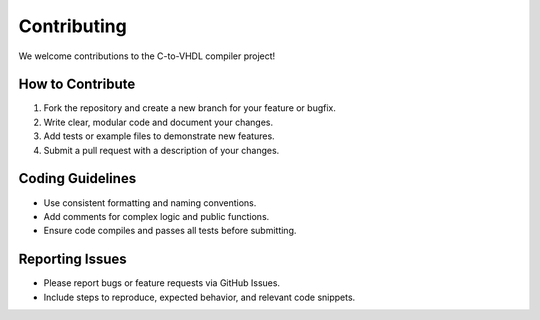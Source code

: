 Contributing
============

We welcome contributions to the C-to-VHDL compiler project!

How to Contribute
-----------------
1. Fork the repository and create a new branch for your feature or bugfix.
2. Write clear, modular code and document your changes.
3. Add tests or example files to demonstrate new features.
4. Submit a pull request with a description of your changes.

Coding Guidelines
-----------------
- Use consistent formatting and naming conventions.
- Add comments for complex logic and public functions.
- Ensure code compiles and passes all tests before submitting.

Reporting Issues
----------------
- Please report bugs or feature requests via GitHub Issues.
- Include steps to reproduce, expected behavior, and relevant code snippets.
